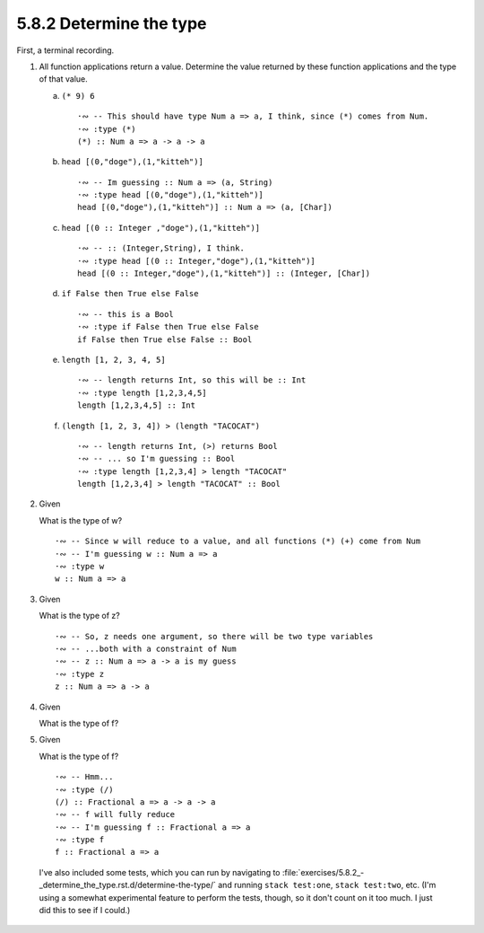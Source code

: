 5.8.2 Determine the type
^^^^^^^^^^^^^^^^^^^^^^^^
First, a terminal recording.

.. raw:: html

   <script id="asciicast-CQnM6QYiCilyzzDmvLlpnzQPl"
   src="https://asciinema.org/a/CQnM6QYiCilyzzDmvLlpnzQPl.js"
   async></script>

1. All function applications return a value. Determine the value
   returned by these function applications and the type of that
   value.

   a) ``(* 9) 6`` ::

        ·∾ -- This should have type Num a => a, I think, since (*) comes from Num.
        ·∾ :type (*)
        (*) :: Num a => a -> a -> a

   b) ``head [(0,"doge"),(1,"kitteh")]`` ::

        ·∾ -- Im guessing :: Num a => (a, String)
        ·∾ :type head [(0,"doge"),(1,"kitteh")]
        head [(0,"doge"),(1,"kitteh")] :: Num a => (a, [Char])

   c) ``head [(0 :: Integer ,"doge"),(1,"kitteh")]`` ::

        ·∾ -- :: (Integer,String), I think.
        ·∾ :type head [(0 :: Integer,"doge"),(1,"kitteh")]
        head [(0 :: Integer,"doge"),(1,"kitteh")] :: (Integer, [Char])

   d) ``if False then True else False`` ::

        ·∾ -- this is a Bool
        ·∾ :type if False then True else False
        if False then True else False :: Bool

   e) ``length [1, 2, 3, 4, 5]`` ::

        ·∾ -- length returns Int, so this will be :: Int
        ·∾ :type length [1,2,3,4,5]
        length [1,2,3,4,5] :: Int

   f) ``(length [1, 2, 3, 4]) > (length "TACOCAT")`` ::

        ·∾ -- length returns Int, (>) returns Bool
        ·∾ -- ... so I'm guessing :: Bool
        ·∾ :type length [1,2,3,4] > length "TACOCAT"
        length [1,2,3,4] > length "TACOCAT" :: Bool

2. Given

   .. include:: exercises/5.8.2_-_determine_the_type.rst.d/
                determine-the-type/src/Two.hs
      :code:

   What is the type of w? ::

      ·∾ -- Since w will reduce to a value, and all functions (*) (+) come from Num
      ·∾ -- I'm guessing w :: Num a => a
      ·∾ :type w
      w :: Num a => a

3. Given

   .. include:: exercises/5.8.2_-_determine_the_type.rst.d/
                determine-the-type/src/Three.hs
      :code:

   What is the type of z? ::

      ·∾ -- So, z needs one argument, so there will be two type variables
      ·∾ -- ...both with a constraint of Num
      ·∾ -- z :: Num a => a -> a is my guess
      ·∾ :type z
      z :: Num a => a -> a

4. Given

   .. include:: exercises/5.8.2_-_determine_the_type.rst.d/
                determine-the-type/src/Four.hs
      :code:

   What is the type of f?

5. Given

   .. include:: exercises/5.8.2_-_determine_the_type.rst.d/
                determine-the-type/src/Five.hs
      :code:

   What is the type of f? ::

      ·∾ -- Hmm...
      ·∾ :type (/)
      (/) :: Fractional a => a -> a -> a
      ·∾ -- f will fully reduce
      ·∾ -- I'm guessing f :: Fractional a => a
      ·∾ :type f
      f :: Fractional a => a

 I've also included some tests, which you can run by navigating to
 :file:`exercises/5.8.2_-_determine_the_type.rst.d/determine-the-type/` and
 running ``stack test:one``, ``stack test:two``, etc. (I'm using a somewhat
 experimental feature to perform the tests, though, so it don't count on it too
 much. I just did this to see if I could.)
